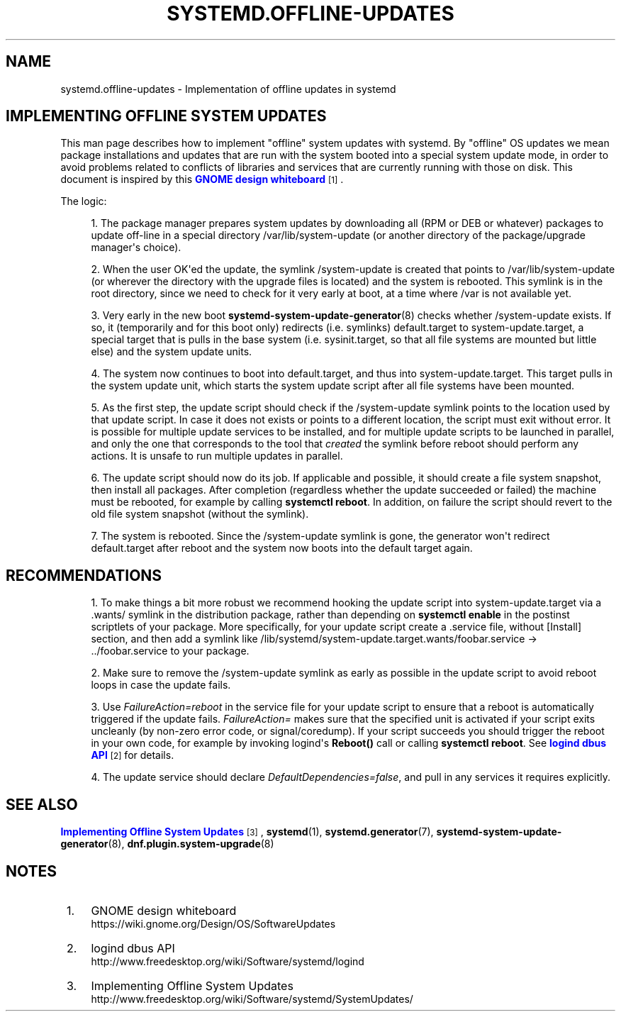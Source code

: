'\" t
.TH "SYSTEMD\&.OFFLINE\-UPDATES" "7" "" "systemd 232" "systemd.offline-updates"
.\" -----------------------------------------------------------------
.\" * Define some portability stuff
.\" -----------------------------------------------------------------
.\" ~~~~~~~~~~~~~~~~~~~~~~~~~~~~~~~~~~~~~~~~~~~~~~~~~~~~~~~~~~~~~~~~~
.\" http://bugs.debian.org/507673
.\" http://lists.gnu.org/archive/html/groff/2009-02/msg00013.html
.\" ~~~~~~~~~~~~~~~~~~~~~~~~~~~~~~~~~~~~~~~~~~~~~~~~~~~~~~~~~~~~~~~~~
.ie \n(.g .ds Aq \(aq
.el       .ds Aq '
.\" -----------------------------------------------------------------
.\" * set default formatting
.\" -----------------------------------------------------------------
.\" disable hyphenation
.nh
.\" disable justification (adjust text to left margin only)
.ad l
.\" -----------------------------------------------------------------
.\" * MAIN CONTENT STARTS HERE *
.\" -----------------------------------------------------------------
.SH "NAME"
systemd.offline-updates \- Implementation of offline updates in systemd
.SH "IMPLEMENTING OFFLINE SYSTEM UPDATES"
.PP
This man page describes how to implement "offline" system updates with systemd\&. By "offline" OS updates we mean package installations and updates that are run with the system booted into a special system update mode, in order to avoid problems related to conflicts of libraries and services that are currently running with those on disk\&. This document is inspired by this
\m[blue]\fBGNOME design whiteboard\fR\m[]\&\s-2\u[1]\d\s+2\&.
.PP
The logic:
.sp
.RS 4
.ie n \{\
\h'-04' 1.\h'+01'\c
.\}
.el \{\
.sp -1
.IP "  1." 4.2
.\}
The package manager prepares system updates by downloading all (RPM or DEB or whatever) packages to update off\-line in a special directory
/var/lib/system\-update
(or another directory of the package/upgrade manager\*(Aqs choice)\&.
.RE
.sp
.RS 4
.ie n \{\
\h'-04' 2.\h'+01'\c
.\}
.el \{\
.sp -1
.IP "  2." 4.2
.\}
When the user OK\*(Aqed the update, the symlink
/system\-update
is created that points to
/var/lib/system\-update
(or wherever the directory with the upgrade files is located) and the system is rebooted\&. This symlink is in the root directory, since we need to check for it very early at boot, at a time where
/var
is not available yet\&.
.RE
.sp
.RS 4
.ie n \{\
\h'-04' 3.\h'+01'\c
.\}
.el \{\
.sp -1
.IP "  3." 4.2
.\}
Very early in the new boot
\fBsystemd-system-update-generator\fR(8)
checks whether
/system\-update
exists\&. If so, it (temporarily and for this boot only) redirects (i\&.e\&. symlinks)
default\&.target
to
system\-update\&.target, a special target that is pulls in the base system (i\&.e\&.
sysinit\&.target, so that all file systems are mounted but little else) and the system update units\&.
.RE
.sp
.RS 4
.ie n \{\
\h'-04' 4.\h'+01'\c
.\}
.el \{\
.sp -1
.IP "  4." 4.2
.\}
The system now continues to boot into
default\&.target, and thus into
system\-update\&.target\&. This target pulls in the system update unit, which starts the system update script after all file systems have been mounted\&.
.RE
.sp
.RS 4
.ie n \{\
\h'-04' 5.\h'+01'\c
.\}
.el \{\
.sp -1
.IP "  5." 4.2
.\}
As the first step, the update script should check if the
/system\-update
symlink points to the location used by that update script\&. In case it does not exists or points to a different location, the script must exit without error\&. It is possible for multiple update services to be installed, and for multiple update scripts to be launched in parallel, and only the one that corresponds to the tool that
\fIcreated\fR
the symlink before reboot should perform any actions\&. It is unsafe to run multiple updates in parallel\&.
.RE
.sp
.RS 4
.ie n \{\
\h'-04' 6.\h'+01'\c
.\}
.el \{\
.sp -1
.IP "  6." 4.2
.\}
The update script should now do its job\&. If applicable and possible, it should create a file system snapshot, then install all packages\&. After completion (regardless whether the update succeeded or failed) the machine must be rebooted, for example by calling
\fBsystemctl reboot\fR\&. In addition, on failure the script should revert to the old file system snapshot (without the symlink)\&.
.RE
.sp
.RS 4
.ie n \{\
\h'-04' 7.\h'+01'\c
.\}
.el \{\
.sp -1
.IP "  7." 4.2
.\}
The system is rebooted\&. Since the
/system\-update
symlink is gone, the generator won\*(Aqt redirect
default\&.target
after reboot and the system now boots into the default target again\&.
.RE
.SH "RECOMMENDATIONS"
.sp
.RS 4
.ie n \{\
\h'-04' 1.\h'+01'\c
.\}
.el \{\
.sp -1
.IP "  1." 4.2
.\}
To make things a bit more robust we recommend hooking the update script into
system\-update\&.target
via a
\&.wants/
symlink in the distribution package, rather than depending on
\fBsystemctl enable\fR
in the postinst scriptlets of your package\&. More specifically, for your update script create a \&.service file, without [Install] section, and then add a symlink like
/lib/systemd/system\-update\&.target\&.wants/foobar\&.service
→
\&.\&./foobar\&.service
to your package\&.
.RE
.sp
.RS 4
.ie n \{\
\h'-04' 2.\h'+01'\c
.\}
.el \{\
.sp -1
.IP "  2." 4.2
.\}
Make sure to remove the
/system\-update
symlink as early as possible in the update script to avoid reboot loops in case the update fails\&.
.RE
.sp
.RS 4
.ie n \{\
\h'-04' 3.\h'+01'\c
.\}
.el \{\
.sp -1
.IP "  3." 4.2
.\}
Use
\fIFailureAction=reboot\fR
in the service file for your update script to ensure that a reboot is automatically triggered if the update fails\&.
\fIFailureAction=\fR
makes sure that the specified unit is activated if your script exits uncleanly (by non\-zero error code, or signal/coredump)\&. If your script succeeds you should trigger the reboot in your own code, for example by invoking logind\*(Aqs
\fBReboot()\fR
call or calling
\fBsystemctl reboot\fR\&. See
\m[blue]\fBlogind dbus API\fR\m[]\&\s-2\u[2]\d\s+2
for details\&.
.RE
.sp
.RS 4
.ie n \{\
\h'-04' 4.\h'+01'\c
.\}
.el \{\
.sp -1
.IP "  4." 4.2
.\}
The update service should declare
\fIDefaultDependencies=false\fR, and pull in any services it requires explicitly\&.
.RE
.SH "SEE ALSO"
.PP
\m[blue]\fBImplementing Offline System Updates\fR\m[]\&\s-2\u[3]\d\s+2,
\fBsystemd\fR(1),
\fBsystemd.generator\fR(7),
\fBsystemd-system-update-generator\fR(8),
\fBdnf.plugin.system-upgrade\fR(8)
.SH "NOTES"
.IP " 1." 4
GNOME design whiteboard
.RS 4
\%https://wiki.gnome.org/Design/OS/SoftwareUpdates
.RE
.IP " 2." 4
logind dbus API
.RS 4
\%http://www.freedesktop.org/wiki/Software/systemd/logind
.RE
.IP " 3." 4
Implementing Offline System Updates
.RS 4
\%http://www.freedesktop.org/wiki/Software/systemd/SystemUpdates/
.RE

